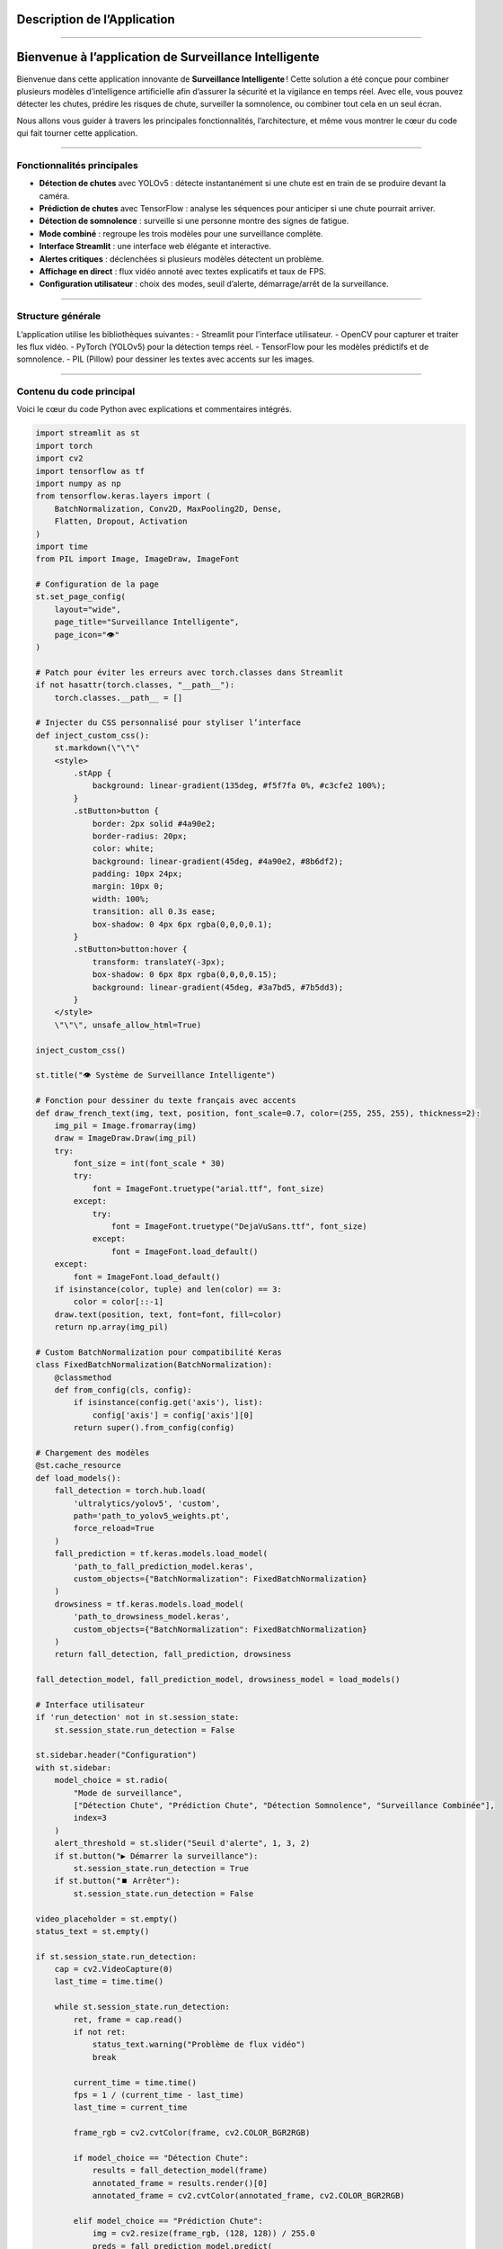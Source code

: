Description de l’Application
============================
----

Bienvenue à l’application de Surveillance Intelligente
======================================================

Bienvenue dans cette application innovante de **Surveillance Intelligente** !  
Cette solution a été conçue pour combiner plusieurs modèles d’intelligence artificielle afin d’assurer la sécurité et la vigilance en temps réel.  
Avec elle, vous pouvez détecter les chutes, prédire les risques de chute, surveiller la somnolence, ou combiner tout cela en un seul écran.

Nous allons vous guider à travers les principales fonctionnalités, l’architecture, et même vous montrer le cœur du code qui fait tourner cette application.

----

Fonctionnalités principales
---------------------------

- **Détection de chutes** avec YOLOv5 : détecte instantanément si une chute est en train de se produire devant la caméra.
- **Prédiction de chutes** avec TensorFlow : analyse les séquences pour anticiper si une chute pourrait arriver.
- **Détection de somnolence** : surveille si une personne montre des signes de fatigue.
- **Mode combiné** : regroupe les trois modèles pour une surveillance complète.
- **Interface Streamlit** : une interface web élégante et interactive.
- **Alertes critiques** : déclenchées si plusieurs modèles détectent un problème.
- **Affichage en direct** : flux vidéo annoté avec textes explicatifs et taux de FPS.
- **Configuration utilisateur** : choix des modes, seuil d’alerte, démarrage/arrêt de la surveillance.

----

Structure générale
------------------

L’application utilise les bibliothèques suivantes :
- Streamlit pour l’interface utilisateur.
- OpenCV pour capturer et traiter les flux vidéo.
- PyTorch (YOLOv5) pour la détection temps réel.
- TensorFlow pour les modèles prédictifs et de somnolence.
- PIL (Pillow) pour dessiner les textes avec accents sur les images.

----

Contenu du code principal
-------------------------

Voici le cœur du code Python avec explications et commentaires intégrés.

.. code-block:: python

    import streamlit as st
    import torch
    import cv2
    import tensorflow as tf
    import numpy as np
    from tensorflow.keras.layers import (
        BatchNormalization, Conv2D, MaxPooling2D, Dense,
        Flatten, Dropout, Activation
    )
    import time
    from PIL import Image, ImageDraw, ImageFont

    # Configuration de la page
    st.set_page_config(
        layout="wide",
        page_title="Surveillance Intelligente",
        page_icon="👁️"
    )

    # Patch pour éviter les erreurs avec torch.classes dans Streamlit
    if not hasattr(torch.classes, "__path__"):
        torch.classes.__path__ = []

    # Injecter du CSS personnalisé pour styliser l’interface
    def inject_custom_css():
        st.markdown(\"\"\"
        <style>
            .stApp {
                background: linear-gradient(135deg, #f5f7fa 0%, #c3cfe2 100%);
            }
            .stButton>button {
                border: 2px solid #4a90e2;
                border-radius: 20px;
                color: white;
                background: linear-gradient(45deg, #4a90e2, #8b6df2);
                padding: 10px 24px;
                margin: 10px 0;
                width: 100%;
                transition: all 0.3s ease;
                box-shadow: 0 4px 6px rgba(0,0,0,0.1);
            }
            .stButton>button:hover {
                transform: translateY(-3px);
                box-shadow: 0 6px 8px rgba(0,0,0,0.15);
                background: linear-gradient(45deg, #3a7bd5, #7b5dd3);
            }
        </style>
        \"\"\", unsafe_allow_html=True)

    inject_custom_css()

    st.title("👁️ Système de Surveillance Intelligente")

    # Fonction pour dessiner du texte français avec accents
    def draw_french_text(img, text, position, font_scale=0.7, color=(255, 255, 255), thickness=2):
        img_pil = Image.fromarray(img)
        draw = ImageDraw.Draw(img_pil)
        try:
            font_size = int(font_scale * 30)
            try:
                font = ImageFont.truetype("arial.ttf", font_size)
            except:
                try:
                    font = ImageFont.truetype("DejaVuSans.ttf", font_size)
                except:
                    font = ImageFont.load_default()
        except:
            font = ImageFont.load_default()
        if isinstance(color, tuple) and len(color) == 3:
            color = color[::-1]
        draw.text(position, text, font=font, fill=color)
        return np.array(img_pil)

    # Custom BatchNormalization pour compatibilité Keras
    class FixedBatchNormalization(BatchNormalization):
        @classmethod
        def from_config(cls, config):
            if isinstance(config.get('axis'), list):
                config['axis'] = config['axis'][0]
            return super().from_config(config)

    # Chargement des modèles
    @st.cache_resource
    def load_models():
        fall_detection = torch.hub.load(
            'ultralytics/yolov5', 'custom',
            path='path_to_yolov5_weights.pt',
            force_reload=True
        )
        fall_prediction = tf.keras.models.load_model(
            'path_to_fall_prediction_model.keras',
            custom_objects={"BatchNormalization": FixedBatchNormalization}
        )
        drowsiness = tf.keras.models.load_model(
            'path_to_drowsiness_model.keras',
            custom_objects={"BatchNormalization": FixedBatchNormalization}
        )
        return fall_detection, fall_prediction, drowsiness

    fall_detection_model, fall_prediction_model, drowsiness_model = load_models()

    # Interface utilisateur
    if 'run_detection' not in st.session_state:
        st.session_state.run_detection = False

    st.sidebar.header("Configuration")
    with st.sidebar:
        model_choice = st.radio(
            "Mode de surveillance",
            ["Détection Chute", "Prédiction Chute", "Détection Somnolence", "Surveillance Combinée"],
            index=3
        )
        alert_threshold = st.slider("Seuil d'alerte", 1, 3, 2)
        if st.button("▶️ Démarrer la surveillance"):
            st.session_state.run_detection = True
        if st.button("⏹️ Arrêter"):
            st.session_state.run_detection = False

    video_placeholder = st.empty()
    status_text = st.empty()

    if st.session_state.run_detection:
        cap = cv2.VideoCapture(0)
        last_time = time.time()

        while st.session_state.run_detection:
            ret, frame = cap.read()
            if not ret:
                status_text.warning("Problème de flux vidéo")
                break

            current_time = time.time()
            fps = 1 / (current_time - last_time)
            last_time = current_time

            frame_rgb = cv2.cvtColor(frame, cv2.COLOR_BGR2RGB)

            if model_choice == "Détection Chute":
                results = fall_detection_model(frame)
                annotated_frame = results.render()[0]
                annotated_frame = cv2.cvtColor(annotated_frame, cv2.COLOR_BGR2RGB)

            elif model_choice == "Prédiction Chute":
                img = cv2.resize(frame_rgb, (128, 128)) / 255.0
                preds = fall_prediction_model.predict(
                    np.expand_dims(np.repeat(img[np.newaxis], 30, axis=0), axis=0), verbose=0)
                label = "⚠️ Risque de chute!" if preds[0][0] > 0.5 else "✅ Stable"
                annotated_frame = draw_french_text(frame_rgb, label, (50, 50), font_scale=1,
                                                  color=(0, 255, 255) if preds[0][0] <= 0.5 else (0, 0, 255))

            elif model_choice == "Détection Somnolence":
                img = cv2.resize(frame_rgb, (145, 145)) / 255.0
                preds = drowsiness_model.predict(img[np.newaxis], verbose=0)
                label = "😴 Somnolence détectée!" if preds[0][0] > 0.5 else "😊 Éveillé"
                color = (0, 0, 255) if preds[0][0] > 0.5 else (0, 255, 0)
                annotated_frame = draw_french_text(frame_rgb, label, (50, 50), font_scale=1, color=color)

            else:
                # Mode combiné
                results = fall_detection_model(frame)
                fall_detected = any(
                    [res['name'] == 'fall' for res in results.pandas().xyxy[0].to_dict(orient='records')])
                fall_confidence = max(
                    [res['confidence'] for res in results.pandas().xyxy[0].to_dict(orient='records') if res['name'] == 'fall'],
                    default=0)

                img_fall = cv2.resize(frame_rgb, (128, 128)) / 255.0
                preds_fall = fall_prediction_model.predict(
                    np.expand_dims(np.repeat(img_fall[np.newaxis], 30, axis=0), axis=0), verbose=0)
                fall_predicted = preds_fall[0][0] > 0.5

                img_drowsy = cv2.resize(frame_rgb, (145, 145)) / 255.0
                preds_drowsy = drowsiness_model.predict(img_drowsy[np.newaxis], verbose=0)
                drowsiness_detected = preds_drowsy[0][0] > 0.5

                critical_count = sum([fall_detected, fall_predicted, drowsiness_detected])
                annotated_frame = frame_rgb.copy()

                annotated_frame = draw_french_text(
                    annotated_frame,
                    f"Détection Chute: {'OUI' if fall_detected else 'NON'}",
                    (20, 40),
                    color=(0, 255, 0) if not fall_detected else (0, 0, 255)
                )
                annotated_frame = draw_french_text(
                    annotated_frame,
                    f"Prédiction Chute: {'PROBABLE' if fall_predicted else 'PEU PROBABLE'}",
                    (20, 80),
                    color=(0, 255, 0) if not fall_predicted else (255, 255, 0)
                )
                annotated_frame = draw_french_text(
                    annotated_frame,
                    f"Somnolence: {'DÉTECTÉE' if drowsiness_detected else 'NON DÉTECTÉE'}",
                    (20, 120),
                    color=(0, 255, 0) if not drowsiness_detected else (255, 0, 255)
                )

            video_placeholder.image(annotated_frame, channels="RGB")

        cap.release()
        cv2.destroyAllWindows()

----
